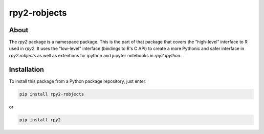 rpy2-robjects
=============

About
-----

The `rpy2` package is a namespace package. This is the part of
that package that covers the "high-level" interface to R used in
`rpy2`. It uses the "low-level" interface (bindings to R's
C API) to create a more Pythonic and safer interface in
`rpy2.robjects` as well as extentions for ipython and jupyter
notebooks in `rpy2.ipython`. 

Installation
------------

To install this package from a Python package repository, just enter:

.. code-block:: bash

   pip install rpy2-robjects

or

.. code-block:: bash

   pip install rpy2


